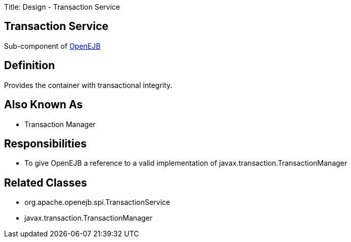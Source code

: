 Title: Design - Transaction Service

+++<a name="Design-TransactionService-TransactionService">++++++</a>+++

== Transaction Service

Sub-component of link:design.html[OpenEJB]

+++<a name="Design-TransactionService-Definition">++++++</a>+++

== Definition

Provides the container with transactional integrity.

+++<a name="Design-TransactionService-AlsoKnownAs">++++++</a>+++

== Also Known As

* Transaction Manager

+++<a name="Design-TransactionService-Responsibilities">++++++</a>+++

== Responsibilities

* To give OpenEJB a reference to a valid implementation of javax.transaction.TransactionManager

+++<a name="Design-TransactionService-RelatedClasses">++++++</a>+++

== Related Classes

* org.apache.openejb.spi.TransactionService
* javax.transaction.TransactionManager
